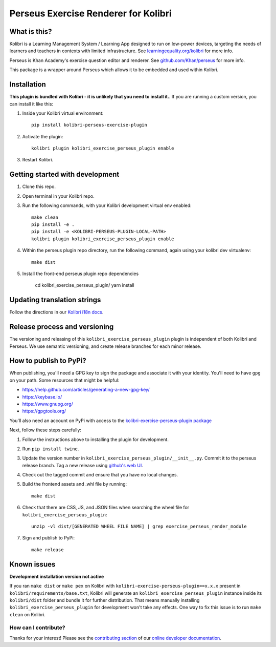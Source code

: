 
Perseus Exercise Renderer for Kolibri
=====================================

What is this?
-------------

Kolibri is a Learning Management System / Learning App designed to run on low-power devices, targeting the needs of learners and teachers in contexts with limited infrastructure. See `learningequality.org/kolibri <https://learningequality.org/kolibri/>`__ for more info.

Perseus is Khan Academy's exercise question editor and renderer. See `github.com/Khan/perseus <https://github.com/Khan/perseus>`__ for more info.

This package is a wrapper around Perseus which allows it to be embedded and used within Kolibri.


Installation
------------

**This plugin is bundled with Kolibri - it is unlikely that you need to install it.**. If you are running a custom version, you can install it like this:


1. Inside your Kolibri virtual environment::

    pip install kolibri-perseus-exercise-plugin

2. Activate the plugin::

    kolibri plugin kolibri_exercise_perseus_plugin enable

3. Restart Kolibri.


Getting started with development
--------------------------------

1. Clone this repo.

2. Open terminal in your Kolibri repo.

3. Run the following commands, with your Kolibri development virtual env
   enabled::

    make clean
    pip install -e .
    pip install -e <KOLIBRI-PERSEUS-PLUGIN-LOCAL-PATH>
    kolibri plugin kolibri_exercise_perseus_plugin enable

4. Within the perseus plugin repo directory, run the following command, again using your kolibri dev virtualenv::

    make dist

5. Install the front-end perseus plugin repo dependencies 

    cd kolibri_exercise_perseus_plugin/
    yarn install


Updating translation strings
----------------------------

Follow the directions in our `Kolibri i18n docs <https://kolibri-dev.readthedocs.io/en/develop/references/i18n.html>`__.


Release process and versioning
------------------------------

The versioning and releasing of this ``kolibri_exercise_perseus_plugin`` plugin is independent of both Kolibri and Perseus. We use semantic versioning, and create release branches for each minor release.


How to publish to PyPi?
-----------------------

When publishing, you'll need a GPG key to sign the package and associate it with your identity. You'll need to have ``gpg`` on your path. Some resources that might be helpful:

* https://help.github.com/articles/generating-a-new-gpg-key/
* https://keybase.io/
* https://www.gnupg.org/
* https://gpgtools.org/

You'll also need an account on PyPi with access to the `kolibri-exercise-perseus-plugin package <https://pypi.org/project/kolibri-exercise-perseus-plugin/>`__

Next, follow these steps carefully:

1. Follow the instructions above to installing the plugin for development.
2. Run ``pip install twine``.
3. Update the version number in ``kolibri_exercise_perseus_plugin/__init__.py``. Commit it to the perseus release branch. Tag a new release using `github's web UI <https://github.com/learningequality/kolibri-exercise-perseus-plugin/releases>`__.
4. Check out the tagged commit and ensure that you have no local changes.

5. Build the frontend assets and .whl file by running::

    make dist

6. Check that there are CSS, JS, and JSON files when searching the wheel file for ``kolibri_exercise_perseus_plugin``::

    unzip -vl dist/[GENERATED WHEEL FILE NAME] | grep exercise_perseus_render_module

7. Sign and publish to PyPi::

    make release


Known issues
------------

**Development installation version not active**

If you ran ``make dist`` or ``make pex`` on Kolibri with ``kolibri-exercise-perseus-plugin==x.x.x`` present in ``kolibri/requirements/base.txt``, Kolibri will generate an ``kolibri_exercise_perseus_plugin`` instance inside its ``kolibri/dist`` folder and bundle it for further distribution. That means manually installing ``kolibri_exercise_perseus_plugin`` for development won't take any effects. One way to fix this issue is to run ``make clean`` on Kolibri.


How can I contribute?
~~~~~~~~~~~~~~~~~~~~~

Thanks for your interest! Please see the `contributing section <http://kolibri-dev.readthedocs.io/en/develop/start/contributing/index.html>`__ of our `online developer documentation <http://kolibri-dev.readthedocs.io/>`__.
